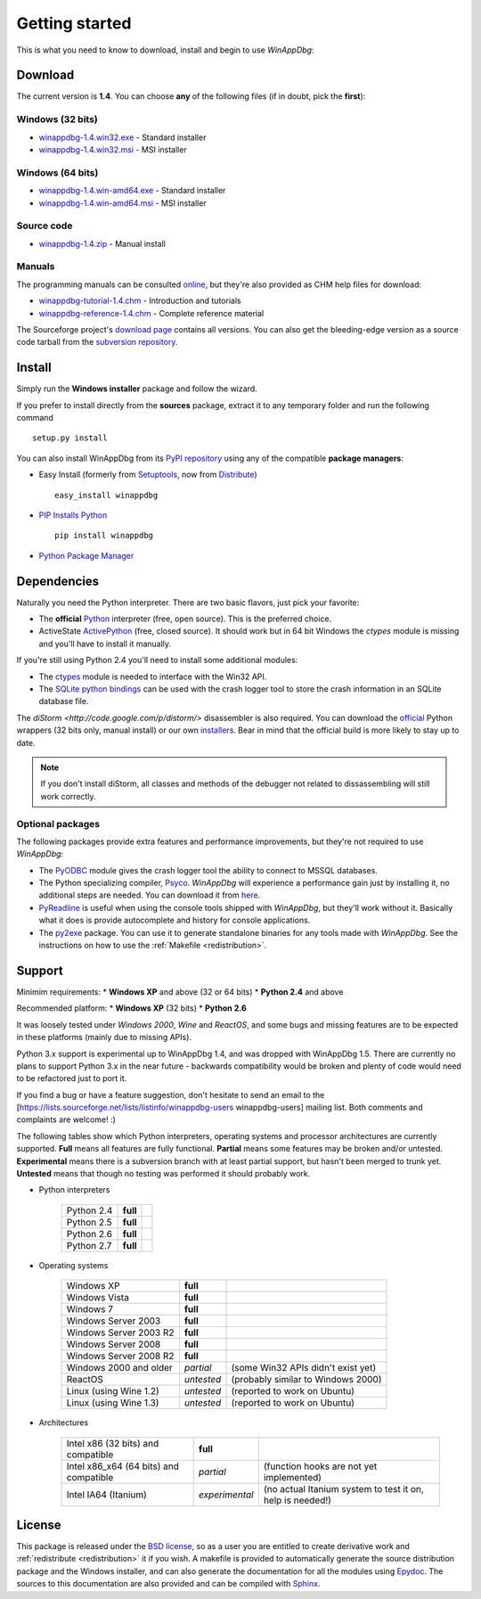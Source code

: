 .. _getting-started:

Getting started
***************

This is what you need to know to download, install and begin to use *WinAppDbg*:

Download
--------

The current version is **1.4**. You can choose **any** of the following files (if in doubt, pick the **first**):

Windows (32 bits)
+++++++++++++++++

* `winappdbg-1.4.win32.exe <http://sourceforge.net/projects/winappdbg/files/WinAppDbg/1.4/winappdbg-1.4.win32.exe/download>`_ - Standard installer
* `winappdbg-1.4.win32.msi <http://sourceforge.net/projects/winappdbg/files/WinAppDbg/1.4/winappdbg-1.4.win32.msi/download>`_ - MSI installer

Windows (64 bits)
+++++++++++++++++

* `winappdbg-1.4.win-amd64.exe <http://sourceforge.net/projects/winappdbg/files/WinAppDbg/1.4/winappdbg-1.4.win-amd64.exe/download>`_ - Standard installer
* `winappdbg-1.4.win-amd64.msi <http://sourceforge.net/projects/winappdbg/files/WinAppDbg/1.4/winappdbg-1.4.win-amd64.msi/download>`_ - MSI installer

Source code
+++++++++++

* `winappdbg-1.4.zip     <http://sourceforge.net/projects/winappdbg/files/WinAppDbg/1.4/winappdbg-1.4.zip/download>`_ - Manual install

Manuals
+++++++

The programming manuals can be consulted `online <http://winappdbg.sourceforge.net/doc/v1.4/reference/>`_, but they're also provided as CHM help files for download:

* `winappdbg-tutorial-1.4.chm  <http://sourceforge.net/projects/winappdbg/files/WinAppDbg/1.4/winappdbg-tutorial-1.4.chm/download>`_ - Introduction and tutorials
* `winappdbg-reference-1.4.chm <http://sourceforge.net/projects/winappdbg/files/WinAppDbg/1.4/winappdbg-reference-1.4.chm/download>`_ - Complete reference material

The Sourceforge project's `download page <http://sourceforge.net/projects/winappdbg/files/WinAppDbg/>`_ contains all versions. You can also get the bleeding-edge version as a source code tarball from the `subversion repository <http://winappdbg.svn.sourceforge.net/viewvc/winappdbg/trunk.tar.gz?view=tar>`_.

Install
-------

Simply run the **Windows installer** package and follow the wizard.

If you prefer to install directly from the **sources** package, extract it to any temporary folder and run the following command ::

    setup.py install

You can also install WinAppDbg from its `PyPI repository <http://pypi.python.org/pypi/winappdbg/1.3>`_ using any of the compatible **package managers**:

* Easy Install (formerly from `Setuptools <http://pypi.python.org/pypi/setuptools>`_, now from `Distribute <http://packages.python.org/distribute/>`_) ::

    easy_install winappdbg

* `PIP Installs Python <http://www.pip-installer.org/>`_ ::

    pip install winappdbg

* `Python Package Manager <http://sourceforge.net/projects/pythonpkgmgr/>`_

Dependencies
------------

Naturally you need the Python interpreter. There are two basic flavors, just pick your favorite:

* The **official** `Python <http://www.python.org/download/>`_ interpreter (free, open source). This is the preferred choice.

* ActiveState `ActivePython <http://www.activestate.com/store/activepython/download/>`_ (free, closed source). It should work but in 64 bit Windows the *ctypes* module is missing and you'll have to install it manually.

If you're still using Python 2.4 you'll need to install some additional modules:

* The `ctypes <http://python.net/crew/theller/ctypes/>`_ module is needed to interface with the Win32 API.

* The `SQLite python bindings <http://sourceforge.net/projects/pysqlite/>`_ can be used with the crash logger tool to store the crash information in an SQLite database file.

The `diStorm <http://code.google.com/p/distorm/>` disassembler is also required. You can download the `official <http://code.google.com/p/distorm/downloads/detail?name=distorm.zip&can=2&q=>`_ Python wrappers (32 bits only, manual install) or our own `installers <http://winappdbg.sourceforge.net/distorm3/>`_. Bear in mind that the official build is more likely to stay up to date.

.. note::

    If you don't install diStorm, all classes and methods of the debugger not related to dissassembling will still work correctly.

Optional packages
+++++++++++++++++

The following packages provide extra features and performance improvements, but they're not required to use *WinAppDbg*:

* The `PyODBC <http://code.google.com/p/pyodbc/>`_ module gives the crash logger tool the ability to connect to MSSQL databases.

* The Python specializing compiler, `Psyco <http://psyco.sourceforge.net/>`_. *WinAppDbg* will experience a performance gain just by installing it, no additional steps are needed. You can download it from `here <http://psyco.sourceforge.net/download.html>`_.

* `PyReadline <http://ipython.scipy.org/moin/PyReadline/Intro>`_ is useful when using the console tools shipped with *WinAppDbg*, but they'll work without it. Basically what it does is provide autocomplete and history for console applications.

* The `py2exe <http://www.py2exe.org/>`_ package. You can use it to generate standalone binaries for any tools made with *WinAppDbg*. See the instructions on how to use the :ref:`Makefile <redistribution>`.

Support
-------

Minimim requirements:
* **Windows XP** and above (32 or 64 bits)
* **Python 2.4** and above

Recommended platform:
* **Windows XP** (32 bits)
* **Python 2.6**

It was loosely tested under *Windows 2000*, *Wine* and *ReactOS*, and some bugs and missing features are to be expected in these platforms (mainly due to missing APIs).

Python 3.x support is experimental up to WinAppDbg 1.4, and was dropped with WinAppDbg 1.5. There are currently no plans to support Python 3.x in the near future - backwards compatibility would be broken and plenty of code would need to be refactored just to port it.

If you find a bug or have a feature suggestion, don't hesitate to send an email to the [https://lists.sourceforge.net/lists/listinfo/winappdbg-users winappdbg-users] mailing list. Both comments and complaints are welcome! :)

The following tables show which Python interpreters, operating systems and processor architectures are currently supported. **Full** means all features are fully functional. **Partial** means some features may be broken and/or untested. **Experimental** means there is a subversion branch with at least partial support, but hasn't been merged to trunk yet. **Untested** means that though no testing was performed it should probably work.

* Python interpreters

    +------------+----------------+----------------------------------------------------------------------------------------------+
    | Python 2.4 | **full**       |                                                                                              |
    +------------+----------------+----------------------------------------------------------------------------------------------+
    | Python 2.5 | **full**       |                                                                                              |
    +------------+----------------+----------------------------------------------------------------------------------------------+
    | Python 2.6 | **full**       |                                                                                              |
    +------------+----------------+----------------------------------------------------------------------------------------------+
    | Python 2.7 | **full**       |                                                                                              |
    +------------+----------------+----------------------------------------------------------------------------------------------+

* Operating systems

    +------------------------+------------+------------------------------------+
    | Windows XP             | **full**   |                                    |
    +------------------------+------------+------------------------------------+
    | Windows Vista          | **full**   |                                    |
    +------------------------+------------+------------------------------------+
    | Windows 7              | **full**   |                                    |
    +------------------------+------------+------------------------------------+
    | Windows Server 2003    | **full**   |                                    |
    +------------------------+------------+------------------------------------+
    | Windows Server 2003 R2 | **full**   |                                    |
    +------------------------+------------+------------------------------------+
    | Windows Server 2008    | **full**   |                                    |
    +------------------------+------------+------------------------------------+
    | Windows Server 2008 R2 | **full**   |                                    |
    +------------------------+------------+------------------------------------+
    | Windows 2000 and older | *partial*  | (some Win32 APIs didn't exist yet) |
    +------------------------+------------+------------------------------------+
    | ReactOS                | *untested* | (probably similar to Windows 2000) |
    +------------------------+------------+------------------------------------+
    | Linux (using Wine 1.2) | *untested* | (reported to work on Ubuntu)       |
    +------------------------+------------+------------------------------------+
    | Linux (using Wine 1.3) | *untested* | (reported to work on Ubuntu)       |
    +------------------------+------------+------------------------------------+

* Architectures

    +----------------------------------------+----------------+-----------------------------------------------------------+
    | Intel x86 (32 bits) and compatible     | **full**       |                                                           |
    +----------------------------------------+----------------+-----------------------------------------------------------+
    | Intel x86_x64 (64 bits) and compatible | *partial*      | (function hooks are not yet implemented)                  |
    +----------------------------------------+----------------+-----------------------------------------------------------+
    | Intel IA64 (Itanium)                   | *experimental* | (no actual Itanium system to test it on, help is needed!) |
    +----------------------------------------+----------------+-----------------------------------------------------------+

License
-------

This package is released under the `BSD license <http://en.wikipedia.org/wiki/BSD_license>`_, so as a user you are entitled to create derivative work and :ref:`redistribute <redistribution>` it if you wish. A makefile is provided to automatically generate the source distribution package and the Windows installer, and can also generate the documentation for all the modules using `Epydoc <http://epydoc.sourceforge.net/>`_. The sources to this documentation are also provided and can be compiled with `Sphinx <http://sphinx.pocoo.org/>`_.

